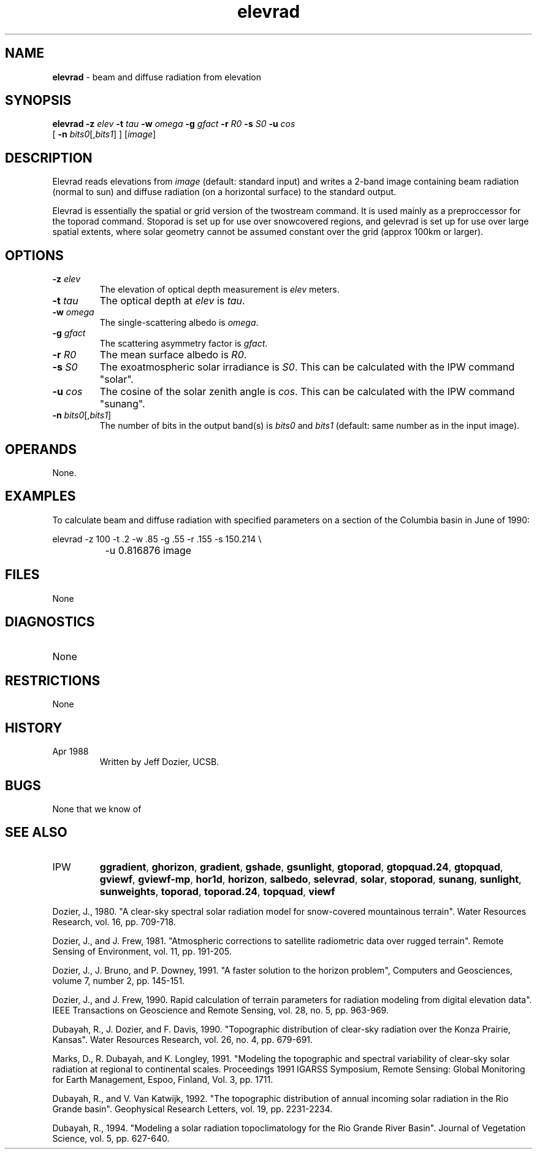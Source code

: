 .TH "elevrad" "1" "5 November 2015" "IPW v2" "IPW User Commands"
.SH NAME
.PP
\fBelevrad\fP - beam and diffuse radiation from elevation
.SH SYNOPSIS
.sp
.nf
.ft CR
\fBelevrad\fP \fB-z\fP \fIelev\fP \fB-t\fP \fItau\fP \fB-w\fP \fIomega\fP \fB-g\fP \fIgfact\fP \fB-r\fP \fIR0\fP \fB-s\fP \fIS0\fP \fB-u\fP \fIcos\fP
      [ \fB-n\fP \fIbits0\fP[,\fIbits1\fP] ] [\fIimage\fP]
.ft R
.fi
.SH DESCRIPTION
.PP
Elevrad reads elevations from \fIimage\fP (default: standard input)
and writes a 2-band image containing beam radiation (normal to
sun) and diffuse radiation (on a horizontal surface) to the
standard output.
.PP
Elevrad is essentially the spatial or grid version of the twostream
command.  It is used mainly as a preproccessor for the toporad
command.  Stoporad is set up for use over snowcovered regions, and
gelevrad is set up for use over large spatial extents, where solar
geometry cannot be assumed constant over the grid (approx 100km or
larger).
.SH OPTIONS
.TP
\fB-z\fP \fIelev\fP
The elevation of optical depth measurement is \fIelev\fP meters.
.sp
.TP
\fB-t\fP \fItau\fP
The optical depth at \fIelev\fP is \fItau\fP.
.sp
.TP
\fB-w\fP \fIomega\fP
The single-scattering albedo is \fIomega\fP.
.sp
.TP
\fB-g\fP \fIgfact\fP
The scattering asymmetry factor is \fIgfact\fP.
.sp
.TP
\fB-r\fP \fIR0\fP
The mean surface albedo is \fIR0\fP.
.sp
.TP
\fB-s\fP \fIS0\fP
The exoatmospheric solar irradiance is \fIS0\fP.  This can be
calculated with the IPW command "solar".
.sp
.TP
\fB-u\fP \fIcos\fP
The cosine of the solar zenith angle is \fIcos\fP.  This can be
calculated with the IPW command "sunang".
.sp
.TP
\fB-n\fP \fIbits0\fP[,\fIbits1\fP]
The number of bits in the output band(s) is \fIbits0\fP
and \fIbits1\fP (default: same number as in the input image).
.SH OPERANDS
.PP
None.
.SH EXAMPLES
.PP
To calculate beam and diffuse radiation with specified parameters
on a section of the Columbia basin in June of 1990:
.sp
.nf
.ft CR
	elevrad -z 100 -t .2 -w .85 -g .55 -r .155 -s 150.214 \\
		-u 0.816876  image
.ft R
.fi
.SH FILES
.sp
.nf
.ft CR
     None
.ft R
.fi
.SH DIAGNOSTICS
.sp
.TP
None
.SH RESTRICTIONS
.PP
None
.SH HISTORY
.TP
Apr 1988
	Written by Jeff Dozier, UCSB.
.SH BUGS
.PP
None that we know of
.SH SEE ALSO
.TP
IPW
	\fBggradient\fP,
\fBghorizon\fP,
\fBgradient\fP,
\fBgshade\fP,
\fBgsunlight\fP,
	\fBgtoporad\fP,
\fBgtopquad.24\fP,
\fBgtopquad\fP,
\fBgviewf\fP,
\fBgviewf-mp\fP,
\fBhor1d\fP,
	\fBhorizon\fP,
\fBsalbedo\fP,
\fBselevrad\fP,
\fBsolar\fP,
\fBstoporad\fP,
\fBsunang\fP,
\fBsunlight\fP,
	\fBsunweights\fP,
\fBtoporad\fP,
\fBtoporad.24\fP,
\fBtopquad\fP,
\fBviewf\fP
.PP
Dozier, J., 1980.  "A clear-sky spectral solar radiation model for
	snow-covered mountainous terrain".  Water Resources Research,
	vol. 16, pp. 709-718.
.PP
Dozier, J., and J. Frew, 1981.  "Atmospheric corrections to satellite
	radiometric data over rugged terrain".  Remote Sensing of
	Environment, vol. 11, pp. 191-205.
.PP
Dozier, J., J. Bruno, and P. Downey, 1991.  "A faster solution to the
	horizon problem", Computers and Geosciences, volume 7,
	number 2, pp. 145-151.
.PP
Dozier, J., and J. Frew, 1990.  Rapid calculation of terrain parameters
	for radiation modeling from digital elevation data". IEEE
	Transactions on Geoscience and Remote Sensing, vol. 28, no. 5,
	pp. 963-969.
.PP
Dubayah, R., J. Dozier, and F. Davis, 1990.  "Topographic distribution
	of clear-sky radiation over the Konza Prairie, Kansas".  Water
	Resources Research, vol. 26, no. 4, pp. 679-691.
.PP
Marks, D., R. Dubayah, and K. Longley, 1991.  "Modeling the topographic
	and spectral variability of clear-sky solar radiation at regional
	to continental scales.  Proceedings 1991 IGARSS Symposium,
	Remote Sensing:  Global Monitoring for Earth Management, Espoo,
	Finland, Vol. 3, pp. 1711.
.PP
Dubayah, R., and V. Van Katwijk, 1992.  "The topographic distribution
	of annual incoming solar radiation in the Rio Grande basin".
	Geophysical Research Letters, vol. 19, pp. 2231-2234.
.PP
Dubayah, R., 1994.  "Modeling a solar radiation topoclimatology for the
	Rio Grande River Basin".  Journal of Vegetation Science, vol. 5,
	pp. 627-640.
